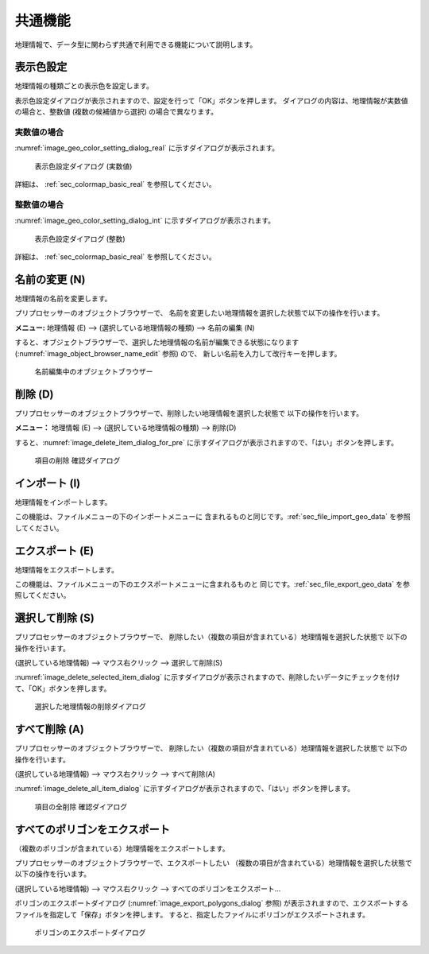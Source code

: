 .. _sec_geo_common_functions:

共通機能
============

地理情報で、データ型に関わらず共通で利用できる機能について説明します。

.. _sec_geo_common_color_setting:

表示色設定
------------

地理情報の種類ごとの表示色を設定します。

表示色設定ダイアログが表示されますので、設定を行って「OK」ボタンを押します。
ダイアログの内容は、地理情報が実数値の場合と、整数値 (複数の候補値から選択) の場合で異なります。

.. _sec_geo_common_color_setting_real:

実数値の場合
~~~~~~~~~~~~~~~~~~~

:numref:`image_geo_color_setting_dialog_real` に示すダイアログが表示されます。

.. _image_geo_color_setting_dialog_real:

.. figure:: images/color_setting_dialog_real.png
   :width: 440pt

   表示色設定ダイアログ (実数値)

詳細は、 :ref:`sec_colormap_basic_real` を参照してください。 

.. _sec_geo_common_color_setting_int:

整数値の場合
~~~~~~~~~~~~~~~~

:numref:`image_geo_color_setting_dialog_int` に示すダイアログが表示されます。

.. _image_geo_color_setting_dialog_int:

.. figure:: images/color_setting_dialog_int.png
   :width: 440pt

   表示色設定ダイアログ (整数)

詳細は、 :ref:`sec_colormap_basic_real` を参照してください。 

名前の変更 (N)
---------------

地理情報の名前を変更します。

プリプロセッサーのオブジェクトブラウザーで、
名前を変更したい地理情報を選択した状態で以下の操作を行います。

**メニュー:** 地理情報 (E) --> (選択している地理情報の種類) --> 名前の編集 (N)

すると、オブジェクトブラウザーで、選択した地理情報の名前が編集できる状態になります
(:numref:`image_object_browser_name_edit` 参照) ので、
新しい名前を入力して改行キーを押します。

.. _image_object_browser_name_edit:

.. figure:: images/object_browser_name_edit.png
   :width: 150pt

   名前編集中のオブジェクトブラウザー

削除 (D)
------------

プリプロセッサーのオブジェクトブラウザーで、削除したい地理情報を選択した状態で
以下の操作を行います。

**メニュー：**  地理情報 (E) --> (選択している地理情報の種類) --> 削除(D)

すると、:numref:`image_delete_item_dialog_for_pre`
に示すダイアログが表示されますので、「はい」ボタンを押します。

.. _image_delete_item_dialog_for_pre:

.. figure:: images/delete_item_dialog_for_pre.png
   :width: 180pt

   項目の削除 確認ダイアログ

インポート (I)
--------------

地理情報をインポートします。

この機能は、ファイルメニューの下のインポートメニューに
含まれるものと同じです。:ref:`sec_file_import_geo_data`
を参照してください。

エクスポート (E)
--------------------

地理情報をエクスポートします。

この機能は、ファイルメニューの下のエクスポートメニューに含まれるものと
同じです。:ref:`sec_file_export_geo_data` を参照してください。

選択して削除 (S)
----------------

プリプロセッサーのオブジェクトブラウザーで、
削除したい（複数の項目が含まれている）地理情報を選択した状態で
以下の操作を行います。

(選択している地理情報) --> マウス右クリック --> 選択して削除(S)

:numref:`image_delete_selected_item_dialog`
に示すダイアログが表示されますので、削除したいデータにチェックを付けて、「OK」ボタンを押します。

.. _image_delete_selected_item_dialog:

.. figure:: images/delete_selected_item_dialog.png
   :width: 220pt

   選択した地理情報の削除ダイアログ

すべて削除 (A)
----------------

プリプロセッサーのオブジェクトブラウザーで、
削除したい（複数の項目が含まれている）地理情報を選択した状態で
以下の操作を行います。

(選択している地理情報) --> マウス右クリック --> すべて削除(A)

:numref:`image_delete_all_item_dialog`
に示すダイアログが表示されますので、「はい」ボタンを押します。

.. _image_delete_all_item_dialog:

.. figure:: images/delete_all_item_dialog.png
   :width: 280pt

   項目の全削除 確認ダイアログ

すべてのポリゴンをエクスポート
----------------------------------

（複数のポリゴンが含まれている）地理情報をエクスポートします。

プリプロセッサーのオブジェクトブラウザーで、エクスポートしたい
（複数の項目が含まれている）地理情報を選択した状態で以下の操作を行います。

(選択している地理情報) --> マウス右クリック --> すべてのポリゴンをエクスポート…

ポリゴンのエクスポートダイアログ (:numref:`image_export_polygons_dialog` 参照)
が表示されますので、エクスポートするファイルを指定して「保存」ボタンを押します。
すると、指定したファイルにポリゴンがエクスポートされます。

.. _image_export_polygons_dialog:

.. figure:: images/export_polygons_dialog.png
   :width: 380pt

   ポリゴンのエクスポートダイアログ
